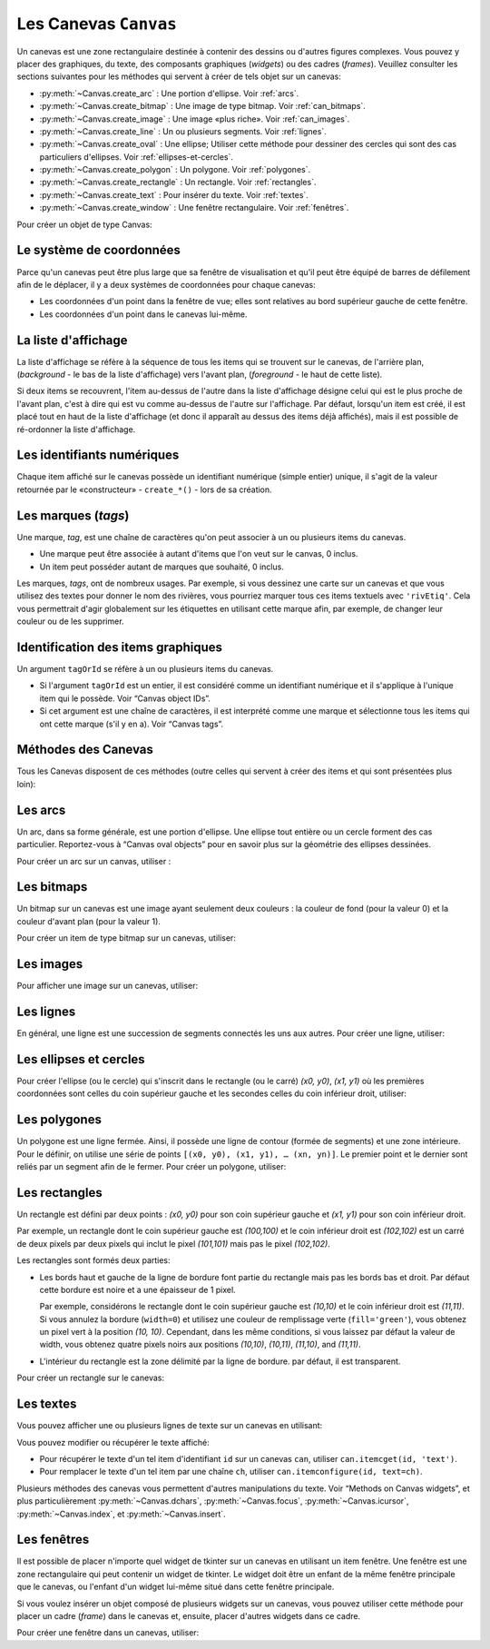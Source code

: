 .. _CANEVAS:

************************
Les Canevas ``Canvas``
************************

Un canevas est une zone rectangulaire destinée à contenir des dessins ou d'autres figures complexes. Vous pouvez y placer des graphiques, du texte, des composants graphiques (*widgets*) ou des cadres (*frames*). Veuillez consulter les sections suivantes pour les méthodes qui servent à créer de tels objet sur un canevas:

* :py:meth:`~Canvas.create_arc` : Une portion d'ellipse. Voir :ref:`arcs`.

* :py:meth:`~Canvas.create_bitmap` : Une image de type bitmap. Voir :ref:`can_bitmaps`.

* :py:meth:`~Canvas.create_image` : Une image «plus riche». Voir :ref:`can_images`.

* :py:meth:`~Canvas.create_line` : Un ou plusieurs segments. Voir :ref:`lignes`.

* :py:meth:`~Canvas.create_oval` : Une ellipse; Utiliser cette méthode pour dessiner des cercles qui sont des cas particuliers d'ellipses. Voir :ref:`ellipses-et-cercles`.

* :py:meth:`~Canvas.create_polygon` : Un polygone. Voir :ref:`polygones`.

* :py:meth:`~Canvas.create_rectangle` : Un rectangle. Voir :ref:`rectangles`.

* :py:meth:`~Canvas.create_text` : Pour insérer du texte. Voir :ref:`textes`.

* :py:meth:`~Canvas.create_window` : Une fenêtre rectangulaire. Voir :ref:`fenêtres`.

Pour créer un objet de type Canvas:

.. py:class:: Canvas(parent, option=valeur, ...)

        Le constructeur retourne le nouveau widget canvas. Ses options sont:

        :arg borderwidth:
                (ou **bd**) Largeur de la bordure du canevas. Voir :ref:`dimensions`.
                La valeur par défaut est 2 pixels. 
        :arg background:
                (ou **bg**) Couleur de fond du canevas. La valeur par défaut est un gris léger, à peu près ``'#E4E4E4'``.
        :arg closeenough:
                Un flottant qui précise la distance minimale entre la souris et un item pour considérer qu'elle est dessus. La valeur par défaut est 1.0.
        :arg confine:
                Si ``True`` (la valeur par défaut), il n'est pas possible de faire défiler le canvas en dehors de sa zone de visualisation (`scrollregion`), voir ci-dessous.
        :arg cursor:
                Pointeur de la souris utilisé sur le canevas. Voir “Cursors”.
        :arg height:
            Hauteur du canvas. Voir “Dimensions”.
        :arg highlightbackground:
                Couleur de la ligne de focus lorsque le canevas n'a pas le focus. Voir “Focus: routing keyboard input”.
        :arg highlightcolor:
                Couleur de la ligne de focus lorsque le canevas a le focus.
        :arg highlightthickness:
                Épaisseur de la ligne de focus. La valeur par défaut est 1.
        :arg relief:
                Le style de relief du canvas. La valeur par défaut est ``'flat'``. Voir “Relief styles”.
        :arg scrollregion:
                Un tuple ``(w, n, e, s)`` qui définit la zone du canevas accessible par défilement. ``w`` désigne le côté gauche, ``n`` le bord haut, ``e`` le côté droit et ``s`` le bord bas.
        :arg selectbackground:
                La couleur de fond utilisée pour afficher l'item sélectionné.
        :arg selectborderwidth:
                L'épaisseur de la bordure de l'item sélectionné.
        :arg selectforeground:
                La couleur d'avant plan utilisée pour mettre en valeur l'item sélectionné.
        :arg takefocus:
                Normalement, le focus (see Section 53, “Focus: routing keyboard input”) est obtenu en utilisant la touche Tab seulement si un gestionnaire d'événement a été prévu pour cela (see Section 54, “Events” for an overview of keyboard bindings). Si vous positionnez la valeur de cette option à 1, le canevas obtiendra le focus de manière ordinaire. Positionnez la à ``''`` pour obtenir le comportement «normal».
        :arg width:
                Largeur du canevas. Voir “Dimensions”.
        :arg xscrollincrement:
                Normalement, on peut faire défiler un canevas horizontalement à n'importe quelle position. Vous pouvez obtenir ce comportement en positionnant cette option à ``0`` . Si vous donnez une valeur positive à cette option, le canevas défile en utilisant des multiples de cette valeur. Elle sera en outre utilisée comme unité de défilement horizontal comme quand l'utilisateur clique sur les flèches situées aux extrémités d'une barre de défilement. Voir “The Scrollbar widget”.
        :arg xscrollcommand:
                Si le canevas est muni d'une barre défilement, positionnez cette option en utilisant la méthode ``set()`` de la barre.
        :arg yscrollincrement:
                Fonctionne de manière similaire à **xscrollincrement**, mais pour un défilement vertical.
        :arg yscrollcommand:
                Fonctionne de manière similaire à **xscrollcommand**, mais pour une barre de défilement vertical.

Le système de coordonnées
=========================

Parce qu'un canevas peut être plus large que sa fenêtre de visualisation et qu'il peut être équipé de barres de défilement afin de le déplacer, il y a deux systèmes de coordonnées pour chaque canevas:

* Les coordonnées d'un point dans la fenêtre de vue; elles sont relatives au bord supérieur gauche de cette fenêtre.

* Les coordonnées d'un point dans le canevas lui-même.

La liste d'affichage
====================

La liste d'affichage se réfère à la séquence de tous les items qui se trouvent sur le canevas, de l'arrière plan, (*background* - le bas de la liste d'affichage) vers l'avant plan, (*foreground* - le haut de cette liste).

Si deux items se recouvrent, l'item au-dessus de l'autre dans la liste d'affichage désigne celui qui est le plus proche de l'avant plan, c'est à dire qui est vu comme au-dessus de l'autre sur l'affichage. Par défaut, lorsqu'un item est créé, il est placé tout en haut de la liste d'affichage (et donc il apparaît au dessus des items déjà affichés), mais il est possible de ré-ordonner la liste d'affichage.

Les identifiants numériques
===========================

Chaque item affiché sur le canevas possède un identifiant numérique (simple entier) unique, il s'agit de la valeur retournée par le «constructeur» - ``create_*()`` - lors de sa création.

Les marques (`tags`)
====================

Une marque, *tag*, est une chaîne de caractères qu'on peut associer à un ou plusieurs items du canevas.

* Une marque peut être associée à autant d'items que l'on veut sur le canvas, 0 inclus.

* Un item peut posséder autant de marques que souhaité, 0 inclus.

Les marques, *tags*, ont de nombreux usages. Par exemple, si vous dessinez une carte sur un canevas et que vous utilisez des textes pour donner le nom des rivières, vous pourriez marquer tous ces items textuels avec ``'rivEtiq'``. Cela vous permettrait d'agir globalement sur les étiquettes en utilisant cette marque afin, par exemple, de changer leur couleur ou de les supprimer.

Identification des items graphiques
===================================

Un argument ``tagOrId`` se réfère à un ou plusieurs items du canevas.

* Si l'argument ``tagOrId`` est un entier, il est considéré comme un identifiant numérique et il s'applique à l'unique item qui le possède. Voir “Canvas object IDs”.

* Si cet argument est une chaîne de caractères, il est interprété comme une marque et sélectionne tous les items qui ont cette marque (s'il y en a). Voir “Canvas tags”. 

Méthodes des Canevas
====================

Tous les Canevas disposent de ces méthodes (outre celles qui servent à créer des items et qui sont présentées plus loin):

.. hlist::
  :columns: 4

  * :py:meth:`~Canvas.addtag_above`
  * :py:meth:`~Canvas.addtag_all`
  * :py:meth:`~Canvas.addtag_below`
  * :py:meth:`~Canvas.addtag_closest`
  * :py:meth:`~Canvas.addtag_enclosed`
  * :py:meth:`~Canvas.addtag_overlapping`
  * :py:meth:`~Canvas.addtag_withtag`
  * :py:meth:`~Canvas.bbox`
  * :py:meth:`~Canvas.canvasx`
  * :py:meth:`~Canvas.canvasy`
  * :py:meth:`~Canvas.coords`
  * :py:meth:`~Canvas.dchars`
  * :py:meth:`~Canvas.delete`
  * :py:meth:`~Canvas.dtag`
  * :py:meth:`~Canvas.find_above`
  * :py:meth:`~Canvas.find_all`
  * :py:meth:`~Canvas.find_below`
  * :py:meth:`~Canvas.find_closest`
  * :py:meth:`~Canvas.find_enclosed`
  * :py:meth:`~Canvas.find_overlapping`
  * :py:meth:`~Canvas.find_withtag`
  * :py:meth:`~Canvas.focus`
  * :py:meth:`~Canvas.gettags`
  * :py:meth:`~Canvas.icursor`
  * :py:meth:`~Canvas.index`
  * :py:meth:`~Canvas.insert`
  * :py:meth:`~Canvas.itemcget`
  * :py:meth:`~Canvas.itemconfigure`
  * :py:meth:`~Canvas.move`
  * :py:meth:`~Canvas.postscript`
  * :py:meth:`~Canvas.scale`
  * :py:meth:`~Canvas.scan_dragto`
  * :py:meth:`~Canvas.scan_mark`
  * :py:meth:`~Canvas.select_adjust`
  * :py:meth:`~Canvas.select_clear`
  * :py:meth:`~Canvas.select_from`
  * :py:meth:`~Canvas.select_item`
  * :py:meth:`~Canvas.select_to`
  * :py:meth:`~Canvas.tag_bind`
  * :py:meth:`~Canvas.tag_lower`
  * :py:meth:`~Canvas.tag_raise`
  * :py:meth:`~Canvas.tag_unbind`
  * :py:meth:`~Canvas.type`
  * :py:meth:`~Canvas.xview_moveto`
  * :py:meth:`~Canvas.xview_scroll`
  * :py:meth:`~Canvas.yview_moveto`
  * :py:meth:`~Canvas.yview_scroll`

.. py:method:: Canvas.addtag_above(newTag, tagOrId)

        Appose une nouvelle marque *newTag* à l'item situé juste au-dessus de celui qui est sélectionné par *tagOrId* dans la liste d'affichage. L'argument *newTag*, donné sous la forme d'une chaîne de caractère, est la marque qu'on souhaite apposer.

.. py:method:: Canvas.addtag_all(newTag)

        Attache la marque donnée à tous les items qui sont présents sur le canevas.

.. py:method:: Canvas.addtag_below(newTag, tagOrID)

        Attache la nouvelle marque *newTag* à tous les items situés en-dessous de celui qui est indiqué par l'identifiant numérique ou la marque *tagOrId*. L'argument *newTag* est une chaîne de caractères.

.. py:method:: Canvas.addtag_closest(newTag, x, y, halo=None, start=None)

        Ajoute une marque à l'item le plus proche de la position indiquée par les coordonnées (de la fenêtre de vue). Si un ou plusieurs items sont à la même distance, celui qui est le plus haut dans la liste d'affichage (qui recouvre les autres) est sélectionné.
        Utilisez l'argument *halo* afin d'augmenter la taille effective du point. Par exemple, une valeur de 5 indique le traitement de tous les objets qui recouvrent le disque de centre *(x, y)*.

        Si l'identifiant d'un objet est utilisé pour l'argument *start*, cette méthode marque l'item qui est le plus haut dans la liste d'affichage tout en étant en dessous de celui qui est ainsi identifié.

.. py:method:: Canvas.addtag_enclosed(newTag, x1, y1, x2, y2)

        Ajoute la marque *newTag* à tous les items qui sont complètement recouvert par le rectangle dont le coin supérieur gauche est *(x1, y1)* et le coin inférieur droit est *(x2, y2)*. 

.. py:method:: Canvas.addtag_overlapping(newTag, x1, y1, x2, y2)

        Comme la méthode précédente à cela près que les items marqués sont tous ceux qui ont au moins un point commun avec le rectangle.

.. py:method:: Canvas.addtag_withtag(newTag, tagOrId)

        Ajoute la marque *newTag* à ou aux objets identifiés par *tagOrId*. 

.. py:method:: Canvas.bbox(tagOrId=None)

        Retourne un tuple *(x1, y1, x2, y2)* qui décrit un rectangle qui renferme tous les objets identifiés par *tagOrId*. Si l'argument n'est pas précisé, le rectangle retourné est le plus petit qui contient tous les items présents dans le canevas. Le coin supérieur gauche du rectangle est *(x1, y1)* et son coin inférieur droit est *(x2, y2)*.

.. py:method:: Canvas.canvasx(screenx, gridspacing=None)

        Retourne la coordonnée x du canevas qui correspond à la coordonnée x d'affichage précisée par *screenx*. Si l'argument *gridspacing* est précisé, la valeur de x relative au canevas est arrondi au plus proche multiple de cette valeur.

.. py:method:: Canvas.canvasy(screeny, gridspacing=None)

        Similaire à la méthode précédente mais pour y.

.. py:method:: Canvas.coords(tagOrId, x0, y0, x1, y1, ..., xn, yn)

        Si vous précisez uniquement l'argument *tagOrId*, elle retourne un tuple contenant les coordonnées du plus bas ou de l'unique item précisé par cet argument. Le nombre des coordonnées dépend du type d'item. Dans la plupart des cas, il est de la forme *(x1, y1, x2, y2)* décrivant la boîte englobante (*bounding box*) de l'item.

        Vous pouvez déplacer un item en précisant ses nouvelles coordonnées.

.. py:method:: Canvas.dchars(tagOrId, first=0, last=first)

        Supprime des caractères du ou des items textuels sélectionnés. Tous les caractères situés entre *first* et *last* (inclus) sont supprimés, ces paramètres indiquant une position entière ou la fin du texte via la chaîne ``'end'``. Par exemple, pour un canevas ``C`` et un item de marque ``'I'``, ``C.dchars('I', 1, 1)`` supprime le second caractère.

.. py:method:: Canvas.delete(tagOrId)

        Supprime le ou les items indiqués par *tagOrId*. Il n'y a pas d'erreurs si aucun item ne correspond à *tagOrId*.

.. py:method:: Canvas.dtag(tagOrId, tagToDelete)

        Supprime la marque *tagToDelete* du ou des items sélectionnés par *tagOrId*. 

.. py:method:: Canvas.find_above(tagOrId)

        Retourne l'identifiant numérique de l'item situé juste au dessus de celui qui est sélectionné par *tagOrId*. S'il y en a plusieurs, on utilise le plus haut dans la liste d'affichage. Si l'item précisé par *tagOrId* est le plus haut, la méthode returne un tuple vide ``()``.

.. py:method:: Canvas.find_all()

        Retourne une liste qui contient tous les identifiants numériques de tous les items du canevas, du plus bas au plus haut.

.. py:method:: Canvas.find_below(tagOrId)

        Retourne l'identifiant numérique de l'item situé juste en dessous de celui qui est sélectionné par *tagOrId*. Si plusieurs items correspondent, on obtient le plus bas dans la liste d'affichage. Si l'item sélectionné par *tagOrId* est le plus bas, la méthode retourne un tuple vide ``()``.

.. py:method:: Canvas.find_closest(x, y, halo=None, start=None)

        Retourne un tuple contenant l'identifiant numérique d'un seul item, celui qui est le plus proche du point *(x, y)*. Si plusieurs items sont sélectionnés, c'est celui qui est le plus haut dans la liste d'affichage. Si aucun item n'est sélectionné, retourne une liste vide. Utiliser l'argument *halo* afin d'augmenter la taille effective du point. Tout item situé à une distance inférieur à *halo* de *(x, y)* le coupe. Si *start* est renseigné, en utilisant une marque ou un identifiant (la marque sélectionne l'item le plus bas), l'item le plus proche et situé en-dessous de *start* est choisi.

.. py:method:: Canvas.find_enclosed(x1, y1, x2, y2)

        Retourne la liste des identifiants numériques des items situés entièrement à l'intérieur du rectangle déterminé par *(x1, y1)* (coin supérieur gauche) et *(x2, y2)* (coin inférieur droit). 

.. py:method:: Canvas.find_overlapping(x1, y1, x2, y2)

        Similaire à la méthode précédente, mais sélectionne tous les items qui ont au moins un point commun avec le rectangle.

.. py:method:: Canvas.find_withtag(tagOrId)

        Retourne la liste des identifiants numériques des items sélectionnés par *tagOrId*.

.. py:method:: Canvas.focus(tagOrId=None)

        Donne le focus à l'item sélectionné par *tagOrId*. Si plusieurs sont sélectionnés, donne le focus au premier de la liste d'affichage qui permet un curseur d'insertion. Si aucun item ne satisfait cette condition ou si le canevas n'a pas le focus, le focus n'est pas modifié. Si l'argument est omis, l'identifiant de l'item qui a le focus est retourné ou ``''`` si aucun ne l'a.

.. py:method:: Canvas.gettags(tagOrId)

        Si *tagOrId* est un identifant numérique, elle retourne la liste de toutes les marques qui sont associées à cet item. Si c'est une marque, elle retourne la liste de toutes les marques de l'item le plus bas parmi ceux qui sont sélectionnés.

.. py:method:: Canvas.icursor(tagOrId, index)

        En supposant que l'item sélectionné permette l'insertion de texte et qu'il possède le focus, positionne le curseur d'insertion à la position *index* laquelle est soit un entier ou la chaîne ``'end'``. N'a pas d'effet autrement.

.. py:method:: Canvas.index(tagOrId, specifier)

        Retourne l'index (entier) du *specifier* donné dans l'item textuel sélectionné par *tagOrId* (le plus bas s'il y en a plusieurs). La valeur de retour est une position dans une chaîne qui suit les convention de Python, 0 signifie avant le premier caractère. L'argument *specifier* peut être :

        * ``'insert'``, pour retourner la position courante du curseur d'insertion.

        * ``'end'``, pour retourner la position qui suit le dernier caractère.

        * 'sel.first', pour retourner la position initiale de la zone de sélection. Si une telle zone n'existe pas, tkinter produira une exception du type ``TclError``.

        * ``'sel.last'``, pour retourner la position de la fin de la zone de sélection. De même, tkinter lève une exception si une telle zone n'existe pas.

        * Une chaîne de la forme ``'@x,y'`` pour retourner l'index du caractère situé à la position *(x, y)*. Si cette position est située au-dessus ou à gauche de l'item textuel, la méthode retourne 0. Si elle est située en-dessous ou à droite, la méthode retourne l'index de fin de l'item. 

.. py:method:: Canvas.insert(tagOrId, beforeThis, text)

        Insère la chaîne de caractères *text* dans le ou les items sélectionné par *tagOrId*, à la position déterminée par *beforeThis*: ``'insert'``, ``'end'``, ``'sel.first'`` et ``'sel.last'`` ou un entier (index) ou ``'@x,y'`` (*x* et *y* à remplacer par des entiers).

.. py:method:: Canvas.itemcget(tagOrId, option)

        Retourne la valeur de l'*option* de configuration (précisée par une chaîne de caractères) pour l'item sélectionné (ou pour l'item le plus bas si plusieurs sont sélectionnés par *tagOrId*. C'est très similaire à la méthode ``cget()`` pour les widgets.

.. py:method:: Canvas.itemconfigure(tagOrId, option, ...)

        Si aucune option n'est indiquée, retourne un dictionnaire dont les clés sont les options possibles pour l'item donné par *tagOrId* (ou le plus bas s'il y en a plusieurs). Autrement, modifie la ou les options données sous la forme ``option=valeur``.

.. py:method:: Canvas.move(tagOrId, dx, dy)

        Déplace les items donnés via *tagOrId* en ajoutant *dx* à leurs coordonnées *x* et *dy* à leurs coordonnées *y*.

.. py:method:: Canvas.postscript(option, ...)

        Génère une représentation du contenu actuel du canevas sous la forme d'une image PostScript encapsulé. Ses options sont:

        :arg colormode:
                Utilisez ``'color'`` pour une image couleur, ``'gray'`` pour une image en niveaux de gris, ou ``'mono'`` pour une image en noir et blanc.
        :arg file:
                Pour préciser un fichier dans lequel le code PostScript sera écrit. Si non renseigné, le PostScript est retourné sous la forme d'une chaîne de caractère.
        :arg height:
                Hauteur du canevas à prendre en compte. Par défaut, la hauteur visible du canevas.
        :arg rotate:
                Si ``False``, la page est rendue en mode «portrait»; si ``True``, en mode «paysage».
        :arg x:
        :arg y:
                Précisent les coordonnées du coin supérieur gauche de la zone du canevas à afficher.
        :arg width:
                largeur à prendre en compte. Par défaut, la largeur visible du canevas.

.. py:method:: Canvas.scale(tagOrId, x, y, sx, sy)

        Mise à l'échelle de tous les objets relativement au point de référence ``P=(x, y)``. Les facteurs d'échelle *sx* et *sy* sont basés sur une valeur de 1.0 qui signifie aucune mise à l'échelle. Chaque point des items sélectionnés est déplacé de façon que leurs distances en *x* (resp. en *y*) au point ``P`` sont multipliées par *sx* (resp. *sy*). Cette méthode ne modifie pas la taille des textes mais peut les déplacer.

.. py:method:: Canvas.scan_dragto(x, y, gain=10.0)

        Sert à faire défiler le canevas. voir la méthode :py:meth:`~Canvas.scan_mark()`.

.. py:method:: Canvas.scan_mark(x, y)

        Cette méthode sert à réaliser des défilement rapide du canevas. L'intention est que l'utilisateur puisse faire défiler le canevas par cliquer-glisser c'est à dire en appuyant sur un bouton de la souris (sans relâcher) et en la déplaçant jusqu'au relâchement. Pour réaliser cette fonctionnalité, lier l'événement souris «bouton appuyé» à un gestionnaire qui appelle cette méthode en positionnant *x* et *y* à la position de la souris. Ensuite, lier l'événement ``'<Motion>'`` à un gestionnaire qui, en supposant que le bouton de la souris n'est pas relâché, appelle :py:meth:`~Canvas.scan_dragto(x, y, gain)` en positionnant *x* et *y* aux coordonnées de la souris ; le paramètre *gain* sert à contrôler le rythme du défilement, sa valeur par défaut est ``10.0``. Utiliser une valeur plus grande pour accélérer le défilement.

.. py:method:: Canvas.select_adjust(tagOrId, index)

        Trouve l'extrémité de la selection courante la plus proche du caractère donné par *index* et l'ajuste de façon que la nouvelle sélection contienne ce caractère. L'autre extrémité de la sélection devient le point d'ancrage pour une utilisation ultérieure de :py:meth:`~Canvas.select_to`. Si il n'y avait aucune sélection, se comporte comme la méthode  :py:meth:`~Canvas.select_to`.

        Pour les valeurs possible de *index*, voir :py:meth:`~Canvas.insert`. 

.. py:method:: Canvas.select_clear()

        Supprime la sélection courante (pas ce qui est sélectionné) si elle existe, autrement ne fait rien.

.. py:method:: Canvas.select_from(tagOrId, index)

        Positionne le point d'ancrage de la sélection juste avant le caractère précisé par *index* dans le texte de l'item donné par *tagOrId*. Cette méthode ne modifie pas une sélection existante, elle positionne simplement la marque de fin de sélection pour l'utilisation ultérieur de :py:meth:`~Canvas.select_to`.

.. py:method:: Canvas.select_item()

        S'il y a une sélection de texte dans ce canevas, retourne l'identiant de l'item texte qui contient la sélection. Sinon, retourne ``None``.

.. py:method:: Canvas.select_to(oid, index)

        Positionne la sélection afin qu'elle inclut tous les caractères compris entre l'ancre de la sélection et *index*. La nouvelle sélection contient le caractère à la position *index*. Elle contient le caractère associé à l'ancre de sélection seulement si *index* est supérieur ou égal au point d'ancrage de la sélection. Le point d'ancrage de la sélection est déterminé par la dernière utilisation des méthodes :py:meth:`~Canvas.select_adjust` ou :py:meth:`~Canvas.select_from`.  Si le point d'ancrage de la sélection n'est pas positionné, il est placé à la position *index*.

.. py:method:: Canvas.tag_bind(tagOrId, chevt=None, gestionnaire=None, add=None)

        Lie le gestionnaire d'événement *gestionnaire*, pour l'évenement précisé par *chevt*, à ou aux items *tagOrId*. Si l'argument *add* est une chaîne qui commence par ``'+'``, cette liaison est ajoutée à celles qui ont déjà pu être définies pour cet événement. Autrement, les liaisons précédement définies sont remplacées par celle-ci.  Pour plus d'informations, voir “Events”. Notez que la liaison aux items n'est pas supprimée par le retrait d'une marque (ni ajoutée en cas de nouveau marquage).

.. py:method:: Canvas.tag_lower(tagOrId, belowThis)

        Déplace les items *tagOrId* juste en-dessous du premier ou seul item indiqué par *belowThis*. S'il y en a plusieurs, leur ordre relatif n'est pas modifié. Cette méthode ne s'applique pas aux items fenêtre, *window*.

.. py:method:: Canvas.tag_raise(tagOrId, aboveThis)

        Déplace les items sélectionnés par *tagOrId* juste au-dessus du premier ou seul item sélectionné par *aboveThis*. S'il y en a plusieurs, leur ordre relatif n'est pas modifié. Cette méthode ne s'applique pas aux items fenêtre, *window*.

.. py:method:: Canvas.tag_unbind(tagOrId, chEvt, gestId=None)

        Supprime la liaison entre le ou les items *tagOrId* et le gestionnaire *gestId* pour la chaîne d'événement *chEvt*. Voir  “Events”. 

.. py:method:: Canvas.type(tagOrId)

        Retourne le type du premier ou seul item sélectionné par *tagOrdId*. La valeur de retour est l'une des chaînes suivante : ``'arc'``, ``'bitmap'``, ``'image'``, ``'line'``, ``'oval'``, ``'polygon'``, ``'rectangle'``, ``'text'``, or ``'window'``. 

.. py:method:: Canvas.xview_moveto(fraction)

        Cette méthode fait défiler le canevas relativement à sa fenêtre de vue. L'intention est de faire une liaison avec l'option *command* d'une barre de défilement qui aurait été associée à ce canevas. Le défilement est horizontal jusqu'à une position entre 0 et 1 (argument *fraction*): 0.0 pour sa position la plus à gauche et 1.0 pour sa position la plus à droite. 

.. py:method:: Canvas.xview_scroll(n, what)

        Cette méthode fait défiler le canevas à gauche ou à droite. L'argument *what* précise le défilement qui peut être soit ``'units'`` soit ``'pages'``, *n* précise le nombre d'unité du déplacement (vers la droite si positif, vers la gauche autrement). ``'units'`` se réfère à l'option *xscrollincrement* (voir “The Scrollbar widget”). Pour ``'pages'``, *n* est multiplié par 90% de la largeur de la page.

.. py:method:: Canvas.yview_moveto(fraction)

        Même chose que ``xview_moveto`` mais verticalement. 

.. py:method:: Canvas.yview_scroll(n, what)

        Même chose que ``xview_scroll`` mais verticalement.

.. _arcs:

Les arcs
========

Un arc, dans sa forme générale, est une portion d'ellipse. Une ellipse tout entière ou un cercle forment des cas particulier. Reportez-vous à  “Canvas oval objects” pour en savoir plus sur la géométrie des ellipses dessinées.

Pour créer un arc sur un canvas, utiliser :

.. py:method:: Canvas.create_arc(x0, y0, x1, y1, option, ...)

        Le constructeur retourne l'identifiant numérique du nouvel arc créé.

        Le point *(x0, y0)* est le coin supérieur gauche et *(x1, y1)* le coin inférieur droit du rectangle dans lequel s'inscrit l'ellipse. Si le rectangle est un carré, vous obtenez un (arc) de cercle.

        Les options possibles sont: 

        :arg activedash:
                Ces options servent à préciser l'apparence de l'arc lorsque son état est ``'active'``, c'est à dire lorsque la souris le survole. Pour les valeurs possibles, voir les options **dash**, **fill**, **outline**, **outlinestipple**, **stipple**, and **width.** 
        :arg activefill:
        :arg activeoutline:
        :arg activeoutlinestipple:
        :arg activestipple:
        :arg activewidth:
        :arg dash: 
                Sert à réaliser une bordure hachurée autour de l'arc. Utiliser cette option pour préciser un motif de hachure. Voir “Dash patterns”.
        :arg dashoffset: 
                Utiliser cette option pour décaler la bordure du motif hachuré à un autre point du cycle. Voir :ref:`Motifs-brise`.
        :arg disableddash: 
                Ces options servent à préciser l'apparence de l'arc lorsque son état est ``'disabled'``.
        :arg disabledfill:
        :arg disabledoutline:
        :arg disabledoutlinestipple:
        :arg disabledstipple:
        :arg disabledwidth:
        :arg extent:
                Largeur angulaire de l'arc en degrés. L'arc commence à l'angle précisé par l'option **start** et s'étend de **extent** degrés dans le sens direct (sens contraire des aiguilles d'une montre).
        :arg fill:
                Par défaut, l'intérieur de l'arc est transparent et vous pouvez obtenir ce comportement avec ``fill=''``. Vous pouvez aussi utiliser une couleur de remplissage. Voir :ref:`couleurs`.
        :arg offset: 
                Utiliser cette option pour modifier le décalage du motif de «pointillé» de l'intérieur de l'arc. Voir “Matching stipple patterns”.
        :arg outline:
                Couleur de la bordure. Par défaut, ``outline='black'``.
        :arg outlineoffset: 
                Utiliser cette option pour ajuster le motif en «pointillé» de la ligne de bordure. Voir “Matching stipple patterns”.
        :arg outlinestipple:
                Utiliser cette option pour une ligne de bordure en pointillé. Le motif est précisé à l'aide d'un bitmap; Voir :ref:`bitmaps`.
        :arg start:
                Angle (en degré), mesuré à partir de l'axe des *x* (dirigé horizontalement et vers la droite), qui précise le point de départ de l'arc. Si cette option n'est pas renseignée, on obtient une ellipse.
        :arg state: 
                ``'normal'`` par défaut. Il vaut ``'active'`` lorsque la souris le survole. Mettre cet option à ``'disabled'`` pour l'empêcher de réagir à la souris, la mettre à ``'hidden'`` pour le rendre invisible.
        :arg stipple: 
                Un bitmap pour indiquer le motif de pointillé à utiliser pour remplir l'intérieur de l'arc. Par défaut, ``stipple=''``, ce qui indique l'utilisation potentielle d'une couleur de remplissage. Une valeur typique serait ``stipple='gray25'``. N'a pas d'effet sauf si une couleur a été indiquée pour l'option **fill** . Voir “Bitmaps”.
        :arg style: 
                Par défaut, l'arc est dessiné avec ses rayons; utiliser ``style='pieslice'`` pour obtenir cela. Pour dessiner l'arc sans ses rayons, utiliser ``style='arc'``. Pour tracer l'arc et sa corde, c'est à dire le segment qui joint ses extrémtités, utiliser ``style='chord'``.
        :arg tags: 
                Si c'est une chaîne seule, elle sert à marquer (*tag*) l'arc. Utiliser un tuple de chaînes pour lui attribuer plusieurs marques. Voir “Canvas tags”.
        :arg width:
                Largeur de la bordure. Vaut 1 pixel par défaut. Utiliser ``width=0`` Pour rendre la bordure invisible. Voir “Dimensions”. 


.. _can_bitmaps:

Les bitmaps
===========

Un bitmap sur un canevas est une image ayant seulement deux couleurs : la couleur de fond (pour la valeur 0) et la couleur d'avant plan (pour la valeur 1).

Pour créer un item de type bitmap sur un canevas, utiliser:

.. py:method:: Canvas.create_bitmap(x, y, options ...)

        Retourne l'identifiant numérique de l'image bitmap créée sur le canevas appelant.

        *x* et *y* sont les coordonnées du point de référence qui précise où placer le bitmap.

        Les options sont :

        :arg activebackground: 
                Ces options précisent la couleur de fond, le bitmap et la couleur d'avant plan lorsque le bitmap est ``'active'``, c'est à dire lors du survol de la souris.
        :arg activebitmap:
        :arg activeforeground:
        :arg anchor:
                Le bitmap est positionné relativement au point *(x, y)*. La valeur par défaut est ``anchor='center'``, ce qui centre le bitmap sur la position *(x, y)*. Voir “Anchors” pour les valeurs d'ancrage. Par exemple, si vous indiquez ``anchor='ne'``, le bitmap est positionné de telle sorte que le point *(x, y)* est situé dans le coin supérieur droit (nord est) du bitmap.
        :arg background: 
                La couleur de fond du bitmap (son 0). Sa valeur par défaut est ``background=''`` ce qui veut dire transparent.
        :arg bitmap: 
                Le bitmap à afficher. Voir :ref:`bitmaps`.
        :arg disabledbackground: 
                Ces options précisent la couleur de fond, le bitmap et la couleur d'avant plan utilisés lorsque le bitmap est dans l'état (*state*) ``'disabled'``.
        :arg disabledbitmap:
        :arg disabledforeground:
        :arg foreground: 
                La couleur d'avant plan (son 1) du bitmap. Sa valeur par défaut est ``foreground='black'``.
        :arg state: 
                ``'normal'`` par défaut. Il vaut ``'active'`` lorsque la souris le survole. Mettre cette option à ``'disabled'`` pour l'empêcher de réagir à la souris, la mettre à ``'hidden'`` pour le rendre invisible.
        :arg tags: 
                Si c'est une chaîne seule, elle sert à marquer (*tag*) le bitmap. Utiliser un tuple de chaînes pour lui attribuer plusieurs marques. Voir “Canvas tags”.

.. _can_images:

Les images
==========

Pour afficher une image sur un canevas, utiliser:

.. py:method:: Canvas.create_image(x, y, option, ...)

        Retourne l'identifiant numérique de l'item image créé sur le canevas appelant.

        L'image est positionnée relativement au point *(x, y)*. Ces options sont :

        :arg activeimage: 
                Image à afficher lorsque la souris survole l'item. Pour les valeurs possibles, voir l'option **image** ci-dessous.
        :arg anchor:
                Par défaut, vaut ``'center'`` ce qui signifie que le texte est centré par rapport à la position *(x, y)*. Voir  “Anchors” pour les valeurs possibles. Par exemple, si ``anchor='s'``, l'image sera positionnée de sorte que le point *(x, y)* soit situé au milieu de son bord supérieur (sud).
        :arg disabledimage: 
                Image à afficher lorsque l'item est inactif (à l'état ``'disabled'``). Pour les valeurs possibles, voir **image** ci-dessous.
        :arg image:
                L'image à afficher, voir “Images”, pour avoir des informations à propos de la création d'image qui peuvent être chargées dans les canevas.
        :arg state: 
                ``'normal'`` par défaut. Mettre cet option à ``'disabled'`` pour l'empêcher de réagir à la souris, la mettre à ``'hidden'`` pour la rendre invisible.
        :arg tags:
                Si c'est une chaîne seule, elle sert à marquer (*tag*) l'image. Utiliser un tuple de chaînes pour lui attribuer plusieurs marques. Voir “Canvas tags”.

.. _lignes:

Les lignes
==========

En général, une ligne est une succession de segments connectés les uns aux autres. Pour créer une ligne, utiliser:

.. py:method:: Canvas.create_line(x0, y0, x1, y1, ..., xn, yn, option, ...)

        La ligne est formée de segments qui joignent les points *(x0, y0)*, *(x1, y1)*, … *(xn, yn)*. Les options possibles sont :

        :arg activedash: 
                Ces options servent à préciser l'apparence de la ligne lorsque son état est ``'active'``, c'est à dire lorsque la souris la survole. Pour les valeurs possibles, voir les options **dash**, **fill**, **stipple**, and **width**. 
        :arg activefill:
        :arg activestipple:
        :arg activewidth:
        :arg arrow:
                Par défaut, la ligne n'est pas terminée par une flèche. Utiliser ``arrow='first'`` pour obtenir une flèche au point *(x0, y0)* de la ligne. Utilisez ``arrow='last'`` pour obtenir une flèche à l'autre extrémité. Utilisez ``arrow='both'`` pour en avoir à chaque extrémité.
        :arg arrowshape:
                Un tupe *(d1, d2, d3)* qui décrit la forme des flèches ajoutées par l'option **arrow**. La valeur par défaut est ``(8,10,3)``. Voir les flèches.
        :arg capstyle:
                Utiliser cette option pour préciser la forme des extrémités de la ligne. Voir :ref:`style-extr`. La valeur par défaut est ``'butt'``.
        :arg dash: 
                Pour produire une ligne hachurée, donner une valeur à cette option. Voir :ref:`Motifs-brise`. L'apparence par défaut est une ligne pleine.
        :arg dashoffset: 
                Si vous préciser un motif de hâchure, le comportement par défaut est d'utiliser le motif dès le début de la ligne. Utiliser cette option pour décaler la bordure du motif hachuré à une certaine distance par rapport au début de la ligne. Voir :ref:`Motifs-brise`.
        :arg disableddash: 
                Ces options servent à préciser l'apparence de la ligne lorsque son état est ``'disabled'``.
        :arg disabledfill:
        :arg disabledstipple:
        :arg disabledwidth:
        :arg fill:
                La couleur utilisée pour dessiner la ligne. La valeur par défaut est ``fill='black'``.
        :arg joinstyle: 
                Cette option contrôle l'apparence des jointures des côtés adjacents (lorsqu'il y en a plusieurs) de la ligne. Voir “Cap and join styles”. La valeur par défaut est ``'round'``.
        :arg offset: 
                Pour les lignes en pointillés, cette option sert à régler finement le motif en cohérence avec ceux des objets adjacents. Voir “Matching stipple patterns”..
        :arg smooth:
                La bordure par défaut est formée de segments pour connecter les points qui définissent la ligne; Utilisez ``smooth=0`` pour obtenir ce comportement. Si vous utilisez ``smooth=1``, vous obtenez une courbe qui passe par ces points. Pour obtenir un segment avec ``smooth=1``, dupliquer les coordonnées de ses extrémités.
        :arg splinesteps:
                Si ``smooth=1``, chaque morceau de la courbe (entre deux points) est rendu à l'aide d'un certain nombre de petits segments. Cette option précise le nombre de segments utilisés pour cela; Sa valeur par défaut est ``splinesteps=12``.
        :arg state: 
                ``'normal'`` par défaut. Il vaut ``'active'`` lorsque la souris survole la ligne. Mettre cette option à ``'disabled'`` pour l'empêcher de réagir à la souris, la mettre à ``'hidden'`` pour la rendre invisible.
        :arg stipple:
                Pour dessiner une ligne en pointillé, indiquez un bitmap qui précise le motif à utiliser, par exemple ``stipple='gray25'``. Voir “Bitmaps” pour les valeurs possibles.
        :arg tags:
                Si c'est une chaîne seule, elle sert à marquer (*tag*) la ligne. Utiliser un tuple de chaînes pour lui attribuer plusieurs marques. Voir “Canvas tags”.
        :arg width:
                L'épaisseur de la ligne. Vaut 1 pixel par défaut. Voir “Dimensions” pour les valeurs possibles.

.. _ellipses-et-cercles:

Les ellipses et cercles
=======================

Pour créer l'ellipse (ou le cercle) qui s'inscrit dans le rectangle (ou le carré) *(x0, y0)*, *(x1, y1)* où les premières coordonnées sont celles du coin supérieur gauche et les secondes celles du coin inférieur droit, utiliser:

.. py:method:: Canvas.create_oval(x0, y0, x1, y1, option, ...)

        Retourne l'identifiant numérique de l'ellipse créée. Les options sont:

        :arg activedash: 
                Ces options servent à préciser l'apparence du rectangle lorsque son état est ``'active'``, c'est à dire lorsque la souris le survole. Pour les valeurs possibles, voir les options **dash**, **fill**, **outline**, **outlinestipple**, **stipple**, and **width**. 
        :arg activefill:
        :arg activeoutline:
        :arg activeoutlinestipple:
        :arg activestipple:
        :arg activewidth:
        :arg dash: 
                Sert à réaliser une bordure hachurée autour de l'ellipse. Utiliser cette option pour préciser un motif de hachure. Voir “Dash patterns”.
        :arg dashoffset: 
                Utiliser cette option pour décaler la bordure du motif hachuré à un autre point du cycle. Voir :ref:`Motifs-brise`.
        :arg disableddash: 
                Ces options servent à préciser l'apparence de l'ellipse lorsque son état est ``'disabled'``.
        :arg disabledfill:
        :arg disabledoutline:
        :arg disabledoutlinestipple:
        :arg disabledstipple:
        :arg disabledwidth:
        :arg fill:
                Par défaut, l'intérieur de l'ellipse  est transparent et vous pouvez obtenir ce comportement avec ``fill=''``. Vous pouvez aussi utiliser une couleur de remplissage. Voir :ref:`couleurs`.
        :arg offset: 
                Utiliser cette option pour modifier le décalage du motif de «pointillé» de l'intérieur de l'ellipse. Voir “Matching stipple patterns”.
        :arg outline:
                Couleur de la bordure. Par défaut, ``outline='black'``.
        :arg outlineoffset: 
                Utiliser cette option pour ajuster le motif de «pointillé» de la ligne de bordure. Voir “Matching stipple patterns”.
        :arg stipple:
                Un bitmap pour indiquer le motif de pointillé à utiliser pour remplir l'intérieur de l'ellipse.  Par défaut, ``stipple=''``, ce qui indique l'utilisation potentielle d'une couleur de remplissage. Une valeur typique serait ``stipple='gray25'``. N'a pas d'effet sauf si une couleur a été indiquée pour l'option **fill**. Voir “Bitmaps”.
        :arg outlinestipple: 
                Utiliser cette option pour une ligne de bordure en pointillé. Le motif est précisé à l'aide d'un bitmap (voir **stipple** ci-dessus); Voir :ref:`bitmaps`.
        :arg state: 
                ``'normal'`` par défaut. Il vaut ``'active'`` lorsque la souris le survole. Mettre cet option à ``'disabled'`` pour l'empêcher de réagir à la souris, la mettre à ``'hidden'`` pour le rendre invisible.
        :arg tags:
                Si c'est une chaîne seule, elle sert à marquer (*tag*) l'ellipse. Utiliser un tuple de chaînes pour lui attribuer plusieurs marques. Voir “Canvas tags”.
        :arg width:
                Largeur de la bordure. Vaut 1 pixel par défaut. Utiliser ``width=0`` Pour rendre la bordure invisible. Voir “Dimensions”. 

.. _polygones:

Les polygones
=============

Un polygone est une ligne fermée. Ainsi, il possède une ligne de contour (formée de segments) et une zone intérieure. Pour le définir, on utilise une série de points ``[(x0, y0), (x1, y1), … (xn, yn)]``. Le premier point et le dernier sont reliés par un segment afin de le fermer. Pour créer un polygone, utiliser:

.. py:method:: Canvas.create_polygon(x0, y0, x1, y1, ..., option, ...)

        Retourne l'identifiant numérique du polygone créé. Ses options sont:

        :arg activedash: 
                Ces options servent à préciser l'apparence du polygone lorsque son état est ``'active'``, c'est à dire lorsque la souris le survole. Pour les valeurs possibles, voir les options **dash**, **fill**, **outline**, **outlinestipple**, **stipple**, and **width**. 
        :arg activefill:
        :arg activeoutline:
        :arg activeoutlinestipple:
        :arg activestipple:
        :arg activewidth:
        :arg dash: 
                Sert à réaliser une bordure hachurée autour du polygone. Utiliser cette option pour préciser un motif de hâchure. Voir “Dash patterns”.
        :arg dashoffset: 
                Utiliser cette option pour décaler la bordure du motif hachuré à un autre point du cycle. Voir :ref:`Motifs-brise`.
        :arg disableddash: 
                Ces options servent à préciser l'apparence du polygone lorsque son état est ``'disabled'``.
        :arg disabledfill:
        :arg disabledoutline:
        :arg disabledoutlinestipple:
        :arg disabledstipple:
        :arg disabledwidth:
        :arg fill:
                Par défaut, l'intérieur du polygone est transparent et vous pouvez obtenir ce comportement avec ``fill=''``. Vous pouvez aussi utiliser une couleur de remplissage. Voir :ref:`couleurs`.
        :arg joinstyle: 
                Cette option contrôle l'apparence des jointures des côtés adjacents du polygone. Voir “Cap and join styles”.
        :arg offset: 
                Utiliser cette option pour modifier le décalage du motif de «pointillé» de l'intérieur du polygone. Voir “Matching stipple patterns”.
        :arg outline:
                Couleur de la bordure; par défaut, ``outline=''``, ce qui rend la bordure transparente.
        :arg outlineoffset: 
                Utiliser cette option pour ajuster le motif de «pointillé» de la ligne de bordure. Voir “Matching stipple patterns”.
        :arg outlinestipple: 
                Utiliser cette option pour une ligne de bordure en pointillé. Le motif est précisé à l'aide d'un bitmap; Voir :ref:`bitmaps`.
        :arg smooth:
                La bordure par défaut est formée de segments pour connecter les points qui définissent le polygone; Utilisez ``smooth=0`` pour obtenir ce comportement. Si vous utilisez ``smooth=1``, vous obtenez une courbe qui passe par ces points. Pour obtenir un segmente avec ``smooth=1``, dupliquer les coordonnées de ses extrémités.
        :arg splinesteps:
                Si ``smooth=1``, chaque morceau de la courbe (entre deux points) est rendu à l'aide d'un certain nombre de petits segments. Cette option précise le nombre de segments utilisés pour cela; Sa valeur par défaut est ``splinesteps=12``.
        :arg state: 
                ``'normal'`` par défaut. Il vaut ``'active'`` lorsque la souris le survole. Mettre cette option à ``'disabled'`` pour l'empêcher de réagir à la souris, la mettre à ``'hidden'`` pour le rendre invisible.
        :arg stipple:
                Un bitmap pour indiquer le motif de pointillé à utiliser pour remplir l'intérieur du polygone. Par défaut, ``stipple=''``, ce qui indique l'utilisation potentielle d'une couleur de remplissage. Une valeur typique serait ``stipple='gray25'``. N'a pas d'effet sauf si une couleur a été indiquée pour l'option ``fill`` . Voir “Bitmaps”.
        :arg tags:
                Si c'est une chaîne seule, elle sert à marquer (*tag*) le polygone. Utiliser un tuple de chaînes pour lui attribuer plusieurs marques. Voir “Canvas tags”.
        :arg width:
                Largeur de la bordure. Vaut 1 pixel par défaut. Utiliser ``width=0`` Pour rendre la bordure invisible. Voir “Dimensions”. 

.. _rectangles:

Les rectangles
==============

Un rectangle est défini par deux points : *(x0, y0)* pour son coin supérieur gauche et *(x1, y1)* pour son coin inférieur droit.

Par exemple, un rectangle dont le coin supérieur gauche est *(100,100)* et le coin inférieur droit est *(102,102)* est un carré de deux pixels par deux pixels qui inclut le pixel *(101,101)* mais pas le pixel *(102,102)*.

Les rectangles sont formés deux parties:

* Les bords haut et gauche de la ligne de bordure font partie du rectangle mais pas les bords bas et droit. Par défaut cette bordure est noire et a une épaisseur de 1 pixel.

  Par exemple, considérons le rectangle dont le coin supérieur gauche est *(10,10)* et le coin inférieur droit est *(11,11)*. Si vous annulez la bordure (``width=0``) et utilisez une couleur de remplissage verte (``fill='green'``), vous obtenez un pixel vert à la position *(10, 10)*. Cependant, dans les même conditions, si vous laissez par défaut la valeur de width, vous obtenez quatre pixels noirs aux positions *(10,10)*, *(10,11)*, *(11,10)*, and *(11,11)*.

* L'intérieur du rectangle est la zone délimité par la ligne de bordure. par défaut, il est transparent. 

Pour créer un rectangle sur le canevas: 

.. py:method:: Canvas.create_rectangle(x0, y0, x1, y1, option, ...)

        Retourne l'identifiant numérique du rectangle créé. Ses options sont: 

        :arg activedash: 
                Ces options servent à préciser l'apparence du rectangle lorsque son état est ``'active'``, c'est à dire lorsque la souris le survole. Pour les valeurs possibles, voir les options **dash**, **fill**, **outline**, **outlinestipple**, **stipple**, and **width**. 
        :arg activefill:
        :arg activeoutline:
        :arg activeoutlinestipple:
        :arg activestipple:
        :arg activewidth:
        :arg dash: 
                Sert à réaliser une bordure hachurée autour du rectangle. Utiliser cette option pour préciser un motif de hachure. Voir “Dash patterns”.
        :arg dashoffset: 
                Utiliser cette option pour décaler la bordure du motif hachuré à un autre point du cycle. Voir :ref:`Motifs-brise`.
        :arg disableddash: 
                Ces options servent à préciser l'apparence du rectangle lorsque son état est ``'disabled'``.
        :arg disabledfill:
        :arg disabledoutline:
        :arg disabledoutlinestipple:
        :arg disabledstipple:
        :arg disabledwidth:
        :arg fill:
                Par défaut, l'intérieur du rectangle est transparent et vous pouvez obtenir ce comportement avec ``fill=''``. Vous pouvez aussi utiliser une couleur de remplissage. Voir :ref:`couleurs`.
        :arg offset: 
                Utiliser cette option pour modifier le décalage du motif en «pointillé» de l'intérieur du rectangle. Voir “Matching stipple patterns”.
        :arg outline:
                Couleur de la bordure. Par défaut, ``outline='black'``.
        :arg outlineoffset: 
                Utiliser cette option pour ajuster le motif en «pointillé» de la ligne de bordure. Voir “Matching stipple patterns”.
        :arg outlinestipple: 
                Utiliser cette option pour une ligne de bordure en pointillé. Le motif est précisé à l'aide d'un bitmap; Voir :ref:`bitmaps`.
        :arg state: 
                ``'normal'`` par défaut. Il vaut ``'active'`` lorsque la souris le survole. Mettre cette option à ``'disabled'`` pour l'empêcher de réagir à la souris, la mettre à ``'hidden'`` pour le rendre invisible.
        :arg stipple:
                Un bitmap pour indiquer le motif en pointillé à utiliser pour remplir l'intérieur du rectangle. Par défaut, ``stipple=''``, ce qui indique l'utilisation potentielle d'une couleur de remplissage. Une valeur typique serait ``stipple='gray25'``. N'a pas d'effet sauf si une couleur a été indiquée pour l'option ``fill`` . Voir “Bitmaps”.
        :arg tags:
                Si c'est une chaîne seule, elle sert à marquer (*tag*) le rectangle. Utiliser un tuple de chaînes pour lui attribuer plusieurs marques. Voir “Canvas tags”.
        :arg width:
                Largeur de la bordure. Vaut 1 pixel par défaut. Utiliser ``width=0`` Pour rendre la bordure invisible. Voir “Dimensions”. 

.. _textes:

Les textes
==========

Vous pouvez afficher une ou plusieurs lignes de texte sur un canevas en utilisant:

.. py:method:: Canvas.create_text(x, y, option, ...)

        Retourne l'identifiant numérique de l'objet textuel ainsi créé. Ses options sont:

        :arg activefill: 
                Couleur de remplissage à utiliser lorsque la souris est au-dessus.
        :arg activestipple: 
                Le motif en pointillé à utiliser lorsque le texte est ``'active'`` (au survol de la souris). Pour des valeurs possible, voir l'option **stipple** ci-dessous.
        :arg anchor:
                Par défaut, vaut ``'center'`` ce qui signifie que le texte est centré par rapport à la position *(x,y)*. Voir  “Anchors” pour les valeurs possibles.
        :arg disabledfill: 
                Couleur de remplissage lorsque l'item est dans l'état (state) ``'disabled'``.
        :arg disabledstipple: 
                Le motif en pointillé à utiliser lorsque le texte est ``'disabled'``. Pour des valeurs possibles, voir l'option stipple ci-dessous.
        :arg fill:
                Couleur du texte, noir par défaut. Voir “Colors”.
        :arg font:
                Utiliser cette option pour changer la police de caractères. Voir “Type fonts”.
        :arg justify:
                Gère l'alignement en cas d'affichage multiligne : ``'left'`` pour gauche, ``'center'`` pour centré et ``'right'`` pour droit.
        :arg offset: 
                Le décalage du motif en pointillé à utiliser pour le texte. Pour plus d'informations, voir “Matching stipple patterns”.
        :arg state: 
                ``'normal'`` par défaut. Mettre cet option à ``'disabled'`` pour l'empêcher de réagir à la souris, la mettre à ``'hidden'`` pour le rendre invisible.
        :arg stipple:
                Un bitmap qui indique le motif pointillé qui sera utilisé pour le rendu du texte. La valeur par défaut est `` stipple=''``, ce qui indique un rendu «solide». Une valeur typique serait ``stipple='gray25'``. Voir “Bitmaps”.
        :arg tags:
                Si c'est une chaîne seule, elle sert à marquer (*tag*) le texte. Utiliser un tuple de chaînes pour lui attribuer plusieurs marques. Voir “Canvas tags”.
        :arg text:
                Le texte à afficher sous la forme d'une chaîne de caractères. Utiliser '\n' pour forcer les sauts de ligne.
        :arg width:
                Si aucune valeur n'est indiquée, le texte est affiché dans un rectangle aussi long que la plus longue ligne. Si vous indiquez explicitement une largeur, chaque ligne du texte sera coupée afin de ne pas dépasser cette largeur. Voir “Dimensions”.

Vous pouvez modifier ou récupérer le texte affiché:

* Pour récupérer le texte d'un tel item d'identifiant ``id`` sur un canevas ``can``, utiliser ``can.itemcget(id, 'text')``.

* Pour remplacer le texte d'un tel item par une chaîne ``ch``, utiliser ``can.itemconfigure(id, text=ch)``.

Plusieurs méthodes des canevas vous permettent d'autres manipulations du texte. Voir “Methods on Canvas widgets”, et plus particulièrement :py:meth:`~Canvas.dchars`, :py:meth:`~Canvas.focus`, :py:meth:`~Canvas.icursor`, :py:meth:`~Canvas.index`, et :py:meth:`~Canvas.insert`. 

.. _fenêtres:

Les fenêtres
============

Il est possible de placer n'importe quel widget de tkinter sur un canevas en utilisant un item fenêtre. Une fenêtre est une zone rectangulaire qui peut contenir un widget de tkinter. Le widget doit être un enfant de la même fenêtre principale que le canevas, ou l'enfant d'un widget lui-même situé dans cette fenêtre principale.

Si vous voulez insérer un objet composé de plusieurs widgets sur un canevas, vous pouvez utiliser cette méthode pour placer un cadre (*frame*) dans le canevas et, ensuite, placer d'autres widgets dans ce cadre.

Pour créer une fenêtre dans un canevas, utiliser:

.. py:method:: Canvas.create_window(x, y, option, ...)

        Retourne l'identifiant numérique de la fenêtre créée. Ses options sont:

        :arg anchor:
                Par défaut, vaut ``'center'`` ce qui signifie que la fenêtre est centrée par rapport à la position *(x,y)*. Voir  “Anchors” pour les valeurs possibles.
        :arg height:
                La hauteur de la zone réservée pour la fenêtre. Si non renseignée, la fenêtre s'ajuste à la hauteur de son contenu. Voir “Dimensions” pour les valeurs possibles.
        :arg state: 
                ``'normal'`` par défaut. Mettre cette option à ``'disabled'`` pour empêcher la fenêtre de réagir à la souris, la mettre à ``'hidden'`` pour la rendre invisible.
        :arg tags:
                Si c'est une chaîne seule, elle sert à marquer (*tag*) la fenêtre. Utiliser un tuple de chaînes pour lui attribuer plusieurs marques. Voir “Canvas tags”.
        :arg width:
                La largeur de la zone réservée pour la fenêtre. Si non renseignée, la fenêtre s'ajuste à la largeur de son contenu.
        :arg window:
                Utiliser ``window=w`` où ``w`` est le widget que vous souhaitez placer sur le canevas. 
